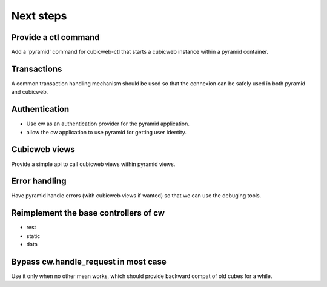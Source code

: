 Next steps
----------

Provide a ctl command
~~~~~~~~~~~~~~~~~~~~~

Add a 'pyramid' command for cubicweb-ctl that starts a cubicweb instance within
a pyramid container.

Transactions
~~~~~~~~~~~~

A common transaction handling mechanism should be used so that the connexion
can be safely used in both pyramid and cubicweb.

Authentication
~~~~~~~~~~~~~~

- Use cw as an authentication provider for the pyramid application.
- allow the cw application to use pyramid for getting user identity.

Cubicweb views
~~~~~~~~~~~~~~

Provide a simple api to call cubicweb views within pyramid views.

Error handling
~~~~~~~~~~~~~~

Have pyramid handle errors (with cubicweb views if wanted) so that we can use
the debuging tools.

Reimplement the base controllers of cw
~~~~~~~~~~~~~~~~~~~~~~~~~~~~~~~~~~~~~~

-   rest
-   static
-   data

Bypass cw.handle_request in most case
~~~~~~~~~~~~~~~~~~~~~~~~~~~~~~~~~~~~~

Use it only when no other mean works, which should provide backward compat of
old cubes for a while.
